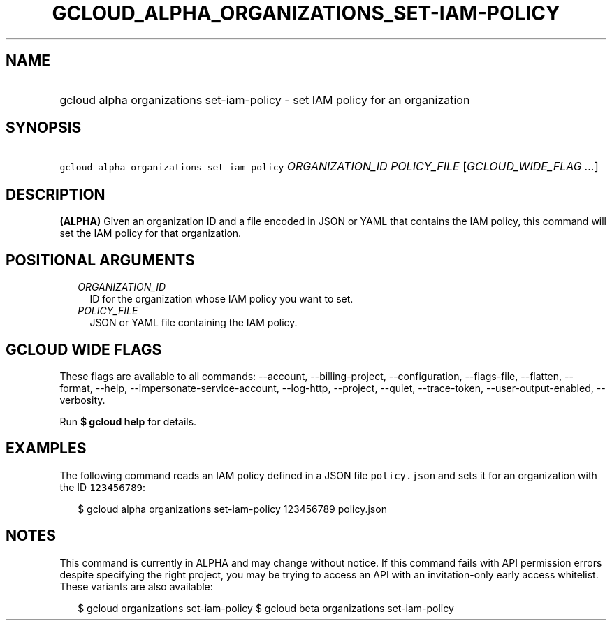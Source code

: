 
.TH "GCLOUD_ALPHA_ORGANIZATIONS_SET\-IAM\-POLICY" 1



.SH "NAME"
.HP
gcloud alpha organizations set\-iam\-policy \- set IAM policy for an organization



.SH "SYNOPSIS"
.HP
\f5gcloud alpha organizations set\-iam\-policy\fR \fIORGANIZATION_ID\fR \fIPOLICY_FILE\fR [\fIGCLOUD_WIDE_FLAG\ ...\fR]



.SH "DESCRIPTION"

\fB(ALPHA)\fR Given an organization ID and a file encoded in JSON or YAML that
contains the IAM policy, this command will set the IAM policy for that
organization.



.SH "POSITIONAL ARGUMENTS"

.RS 2m
.TP 2m
\fIORGANIZATION_ID\fR
ID for the organization whose IAM policy you want to set.

.TP 2m
\fIPOLICY_FILE\fR
JSON or YAML file containing the IAM policy.


.RE
.sp

.SH "GCLOUD WIDE FLAGS"

These flags are available to all commands: \-\-account, \-\-billing\-project,
\-\-configuration, \-\-flags\-file, \-\-flatten, \-\-format, \-\-help,
\-\-impersonate\-service\-account, \-\-log\-http, \-\-project, \-\-quiet,
\-\-trace\-token, \-\-user\-output\-enabled, \-\-verbosity.

Run \fB$ gcloud help\fR for details.



.SH "EXAMPLES"

The following command reads an IAM policy defined in a JSON file
\f5policy.json\fR and sets it for an organization with the ID \f5123456789\fR:

.RS 2m
$ gcloud alpha organizations set\-iam\-policy 123456789 policy.json
.RE



.SH "NOTES"

This command is currently in ALPHA and may change without notice. If this
command fails with API permission errors despite specifying the right project,
you may be trying to access an API with an invitation\-only early access
whitelist. These variants are also available:

.RS 2m
$ gcloud organizations set\-iam\-policy
$ gcloud beta organizations set\-iam\-policy
.RE

